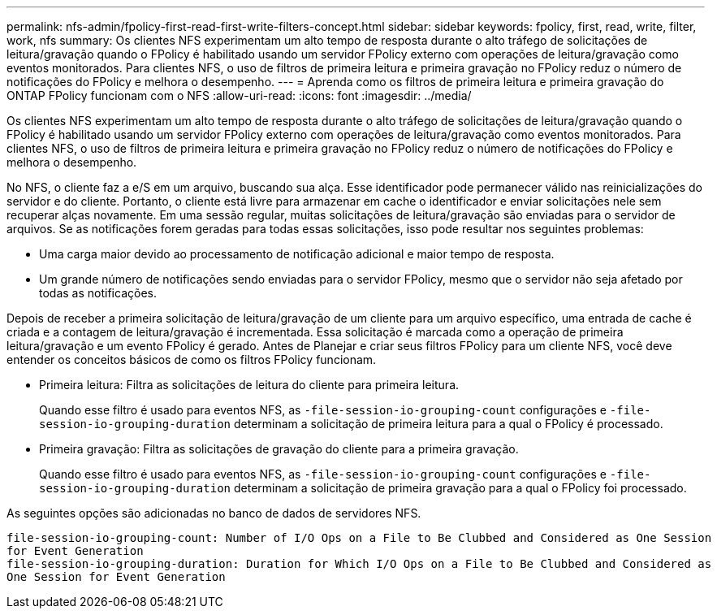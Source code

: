 ---
permalink: nfs-admin/fpolicy-first-read-first-write-filters-concept.html 
sidebar: sidebar 
keywords: fpolicy, first, read, write, filter, work, nfs 
summary: Os clientes NFS experimentam um alto tempo de resposta durante o alto tráfego de solicitações de leitura/gravação quando o FPolicy é habilitado usando um servidor FPolicy externo com operações de leitura/gravação como eventos monitorados. Para clientes NFS, o uso de filtros de primeira leitura e primeira gravação no FPolicy reduz o número de notificações do FPolicy e melhora o desempenho. 
---
= Aprenda como os filtros de primeira leitura e primeira gravação do ONTAP FPolicy funcionam com o NFS
:allow-uri-read: 
:icons: font
:imagesdir: ../media/


[role="lead"]
Os clientes NFS experimentam um alto tempo de resposta durante o alto tráfego de solicitações de leitura/gravação quando o FPolicy é habilitado usando um servidor FPolicy externo com operações de leitura/gravação como eventos monitorados. Para clientes NFS, o uso de filtros de primeira leitura e primeira gravação no FPolicy reduz o número de notificações do FPolicy e melhora o desempenho.

No NFS, o cliente faz a e/S em um arquivo, buscando sua alça. Esse identificador pode permanecer válido nas reinicializações do servidor e do cliente. Portanto, o cliente está livre para armazenar em cache o identificador e enviar solicitações nele sem recuperar alças novamente. Em uma sessão regular, muitas solicitações de leitura/gravação são enviadas para o servidor de arquivos. Se as notificações forem geradas para todas essas solicitações, isso pode resultar nos seguintes problemas:

* Uma carga maior devido ao processamento de notificação adicional e maior tempo de resposta.
* Um grande número de notificações sendo enviadas para o servidor FPolicy, mesmo que o servidor não seja afetado por todas as notificações.


Depois de receber a primeira solicitação de leitura/gravação de um cliente para um arquivo específico, uma entrada de cache é criada e a contagem de leitura/gravação é incrementada. Essa solicitação é marcada como a operação de primeira leitura/gravação e um evento FPolicy é gerado. Antes de Planejar e criar seus filtros FPolicy para um cliente NFS, você deve entender os conceitos básicos de como os filtros FPolicy funcionam.

* Primeira leitura: Filtra as solicitações de leitura do cliente para primeira leitura.
+
Quando esse filtro é usado para eventos NFS, as `-file-session-io-grouping-count` configurações e `-file-session-io-grouping-duration` determinam a solicitação de primeira leitura para a qual o FPolicy é processado.

* Primeira gravação: Filtra as solicitações de gravação do cliente para a primeira gravação.
+
Quando esse filtro é usado para eventos NFS, as `-file-session-io-grouping-count` configurações e `-file-session-io-grouping-duration` determinam a solicitação de primeira gravação para a qual o FPolicy foi processado.



As seguintes opções são adicionadas no banco de dados de servidores NFS.

[listing]
----


file-session-io-grouping-count: Number of I/O Ops on a File to Be Clubbed and Considered as One Session
for Event Generation
file-session-io-grouping-duration: Duration for Which I/O Ops on a File to Be Clubbed and Considered as
One Session for Event Generation
----
